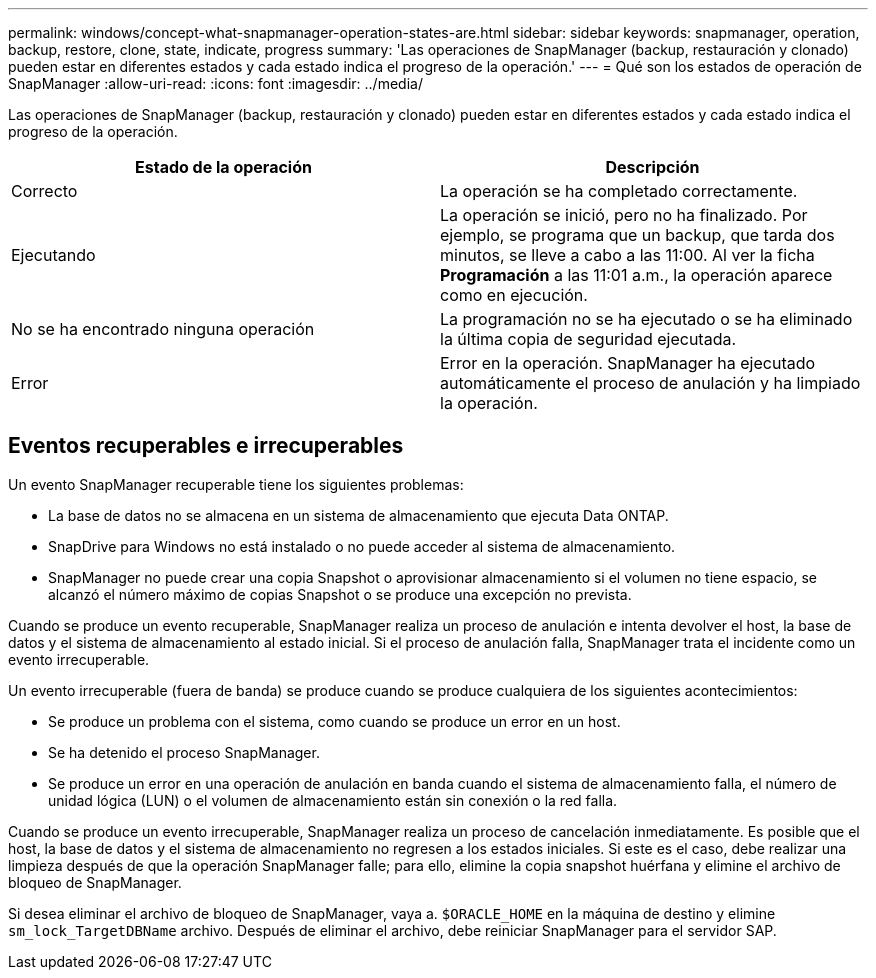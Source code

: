 ---
permalink: windows/concept-what-snapmanager-operation-states-are.html 
sidebar: sidebar 
keywords: snapmanager, operation, backup, restore, clone, state, indicate, progress 
summary: 'Las operaciones de SnapManager (backup, restauración y clonado) pueden estar en diferentes estados y cada estado indica el progreso de la operación.' 
---
= Qué son los estados de operación de SnapManager
:allow-uri-read: 
:icons: font
:imagesdir: ../media/


[role="lead"]
Las operaciones de SnapManager (backup, restauración y clonado) pueden estar en diferentes estados y cada estado indica el progreso de la operación.

|===
| Estado de la operación | Descripción 


 a| 
Correcto
 a| 
La operación se ha completado correctamente.



 a| 
Ejecutando
 a| 
La operación se inició, pero no ha finalizado. Por ejemplo, se programa que un backup, que tarda dos minutos, se lleve a cabo a las 11:00. Al ver la ficha *Programación* a las 11:01 a.m., la operación aparece como en ejecución.



 a| 
No se ha encontrado ninguna operación
 a| 
La programación no se ha ejecutado o se ha eliminado la última copia de seguridad ejecutada.



 a| 
Error
 a| 
Error en la operación. SnapManager ha ejecutado automáticamente el proceso de anulación y ha limpiado la operación.

|===


== Eventos recuperables e irrecuperables

Un evento SnapManager recuperable tiene los siguientes problemas:

* La base de datos no se almacena en un sistema de almacenamiento que ejecuta Data ONTAP.
* SnapDrive para Windows no está instalado o no puede acceder al sistema de almacenamiento.
* SnapManager no puede crear una copia Snapshot o aprovisionar almacenamiento si el volumen no tiene espacio, se alcanzó el número máximo de copias Snapshot o se produce una excepción no prevista.


Cuando se produce un evento recuperable, SnapManager realiza un proceso de anulación e intenta devolver el host, la base de datos y el sistema de almacenamiento al estado inicial. Si el proceso de anulación falla, SnapManager trata el incidente como un evento irrecuperable.

Un evento irrecuperable (fuera de banda) se produce cuando se produce cualquiera de los siguientes acontecimientos:

* Se produce un problema con el sistema, como cuando se produce un error en un host.
* Se ha detenido el proceso SnapManager.
* Se produce un error en una operación de anulación en banda cuando el sistema de almacenamiento falla, el número de unidad lógica (LUN) o el volumen de almacenamiento están sin conexión o la red falla.


Cuando se produce un evento irrecuperable, SnapManager realiza un proceso de cancelación inmediatamente. Es posible que el host, la base de datos y el sistema de almacenamiento no regresen a los estados iniciales. Si este es el caso, debe realizar una limpieza después de que la operación SnapManager falle; para ello, elimine la copia snapshot huérfana y elimine el archivo de bloqueo de SnapManager.

Si desea eliminar el archivo de bloqueo de SnapManager, vaya a. `$ORACLE_HOME` en la máquina de destino y elimine `sm_lock_TargetDBName` archivo. Después de eliminar el archivo, debe reiniciar SnapManager para el servidor SAP.
